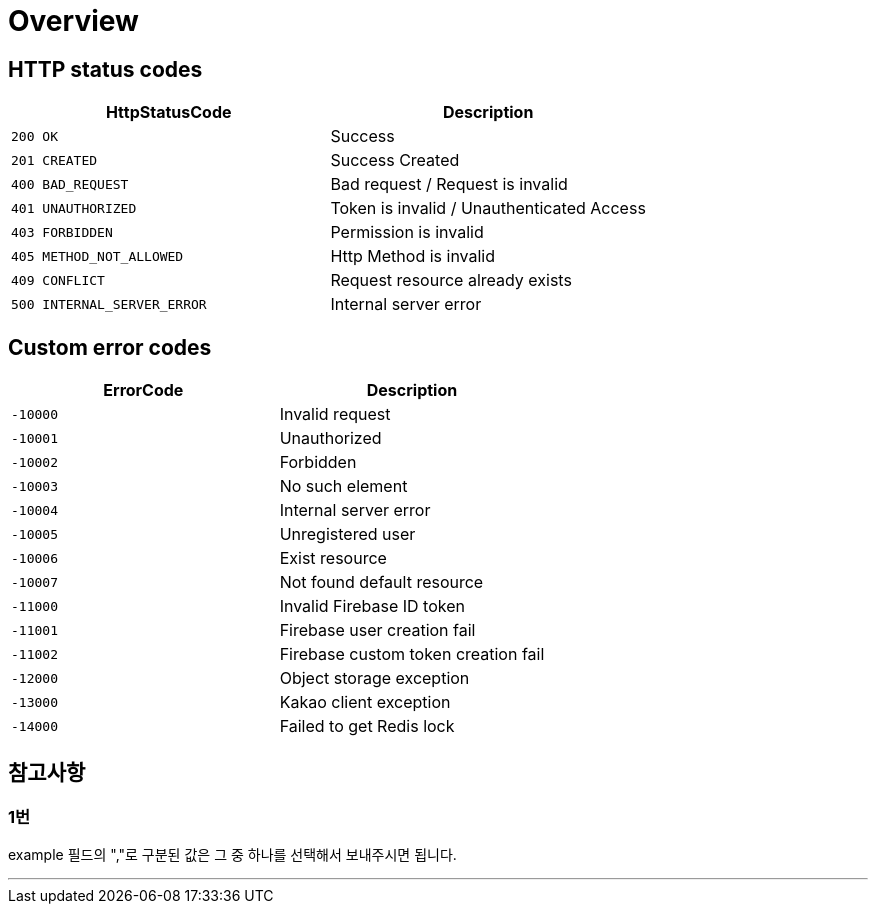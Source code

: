 [[Overview]]
= *Overview*

[[overview-http-status-codes]]
== *HTTP status codes*

|===
| HttpStatusCode | Description

| `200 OK`
| Success

| `201 CREATED`
| Success Created

| `400 BAD_REQUEST`
| Bad request / Request is invalid

| `401 UNAUTHORIZED`
| Token is invalid / Unauthenticated Access

| `403 FORBIDDEN`
| Permission is invalid

| `405 METHOD_NOT_ALLOWED`
| Http Method is invalid

| `409 CONFLICT`
| Request resource already exists

| `500 INTERNAL_SERVER_ERROR`
| Internal server error
|===

[[custom-error-codes]]
== *Custom error codes*

|===
| ErrorCode | Description

| `-10000`
| Invalid request

| `-10001`
| Unauthorized

| `-10002`
| Forbidden

| `-10003`
| No such element

| `-10004`
| Internal server error

| `-10005`
| Unregistered user

| `-10006`
| Exist resource

| `-10007`
| Not found default resource

| `-11000`
| Invalid Firebase ID token

| `-11001`
| Firebase user creation fail

| `-11002`
| Firebase custom token creation fail

| `-12000`
| Object storage exception

| `-13000`
| Kakao client exception

| `-14000`
| Failed to get Redis lock
|===

[[참고사항]]
== *참고사항*

=== *1번*

example 필드의 ","로 구분된 값은 그 중 하나를 선택해서 보내주시면 됩니다.

---
